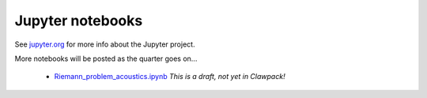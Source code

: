 
.. _notebooks:

Jupyter notebooks
=================

See `jupyter.org <http://jupyter.org/>`_ for more info about the Jupyter
project.

More notebooks will be posted as the quarter goes on...

 - `Riemann_problem_acoustics.ipynb
   <https://nbviewer.jupyter.org/url/depts.washington.edu/clawpack/v5.4.0alpha/_static/notebooks/Riemann_problem_acoustics.ipynb>`_
   *This is a draft, not yet in Clawpack!*

